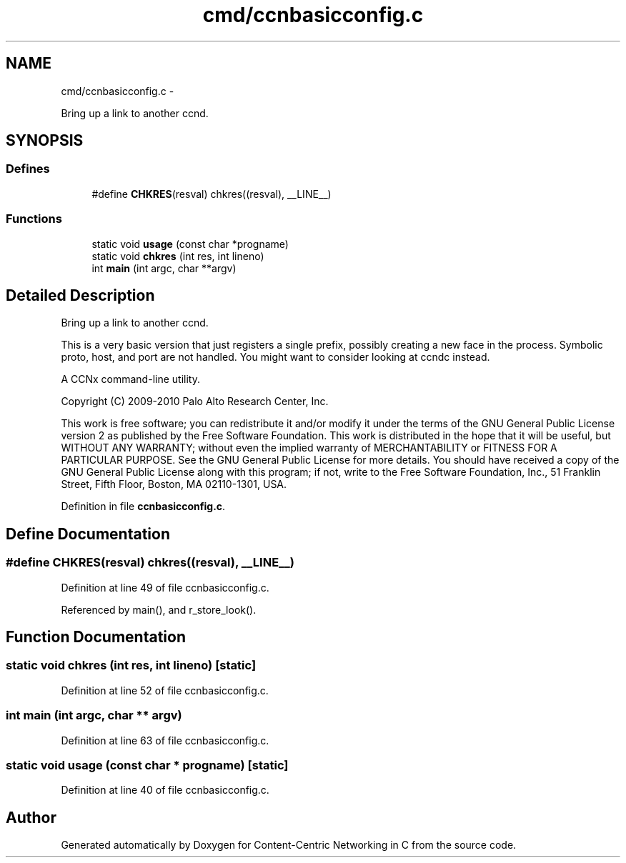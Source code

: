.TH "cmd/ccnbasicconfig.c" 3 "22 Apr 2012" "Version 0.6.0" "Content-Centric Networking in C" \" -*- nroff -*-
.ad l
.nh
.SH NAME
cmd/ccnbasicconfig.c \- 
.PP
Bring up a link to another ccnd.  

.SH SYNOPSIS
.br
.PP
.SS "Defines"

.in +1c
.ti -1c
.RI "#define \fBCHKRES\fP(resval)   chkres((resval), __LINE__)"
.br
.in -1c
.SS "Functions"

.in +1c
.ti -1c
.RI "static void \fBusage\fP (const char *progname)"
.br
.ti -1c
.RI "static void \fBchkres\fP (int res, int lineno)"
.br
.ti -1c
.RI "int \fBmain\fP (int argc, char **argv)"
.br
.in -1c
.SH "Detailed Description"
.PP 
Bring up a link to another ccnd. 

This is a very basic version that just registers a single prefix, possibly creating a new face in the process. Symbolic proto, host, and port are not handled. You might want to consider looking at ccndc instead.
.PP
A CCNx command-line utility.
.PP
Copyright (C) 2009-2010 Palo Alto Research Center, Inc.
.PP
This work is free software; you can redistribute it and/or modify it under the terms of the GNU General Public License version 2 as published by the Free Software Foundation. This work is distributed in the hope that it will be useful, but WITHOUT ANY WARRANTY; without even the implied warranty of MERCHANTABILITY or FITNESS FOR A PARTICULAR PURPOSE. See the GNU General Public License for more details. You should have received a copy of the GNU General Public License along with this program; if not, write to the Free Software Foundation, Inc., 51 Franklin Street, Fifth Floor, Boston, MA 02110-1301, USA. 
.PP
Definition in file \fBccnbasicconfig.c\fP.
.SH "Define Documentation"
.PP 
.SS "#define CHKRES(resval)   chkres((resval), __LINE__)"
.PP
Definition at line 49 of file ccnbasicconfig.c.
.PP
Referenced by main(), and r_store_look().
.SH "Function Documentation"
.PP 
.SS "static void chkres (int res, int lineno)\fC [static]\fP"
.PP
Definition at line 52 of file ccnbasicconfig.c.
.SS "int main (int argc, char ** argv)"
.PP
Definition at line 63 of file ccnbasicconfig.c.
.SS "static void usage (const char * progname)\fC [static]\fP"
.PP
Definition at line 40 of file ccnbasicconfig.c.
.SH "Author"
.PP 
Generated automatically by Doxygen for Content-Centric Networking in C from the source code.
